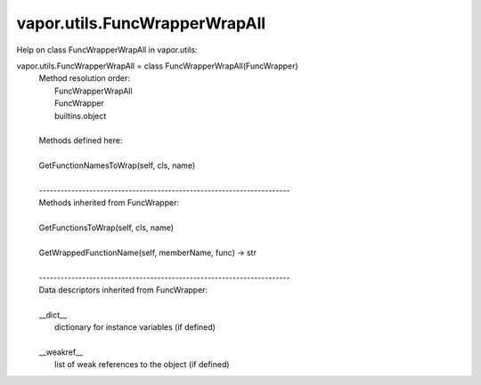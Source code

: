 .. _vapor.utils.FuncWrapperWrapAll:


vapor.utils.FuncWrapperWrapAll
------------------------------


Help on class FuncWrapperWrapAll in vapor.utils:

vapor.utils.FuncWrapperWrapAll = class FuncWrapperWrapAll(FuncWrapper)
 |  Method resolution order:
 |      FuncWrapperWrapAll
 |      FuncWrapper
 |      builtins.object
 |  
 |  Methods defined here:
 |  
 |  GetFunctionNamesToWrap(self, cls, name)
 |  
 |  ----------------------------------------------------------------------
 |  Methods inherited from FuncWrapper:
 |  
 |  GetFunctionsToWrap(self, cls, name)
 |  
 |  GetWrappedFunctionName(self, memberName, func) -> str
 |  
 |  ----------------------------------------------------------------------
 |  Data descriptors inherited from FuncWrapper:
 |  
 |  __dict__
 |      dictionary for instance variables (if defined)
 |  
 |  __weakref__
 |      list of weak references to the object (if defined)

